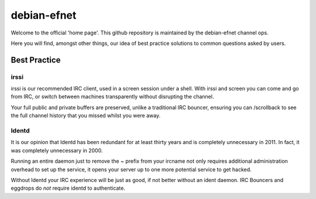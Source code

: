 debian-efnet
============

Welcome to the official 'home page'. This github repository is maintained
by the debian-efnet channel ops.

Here you will find, amongst other things, our idea of best practice
solutions to common questions asked by users.

Best Practice
-------------

irssi
.....

irssi is our recommended IRC client, used in a screen session under a shell.
With irssi and screen you can come and go from IRC, or switch between machines
transparently without disrupting the channel.

Your full public and private buffers are preserved, unlike a traditional
IRC bouncer, ensuring you can /scrollback to see the full channel history
that you missed whilst you were away.

Identd
......

It is our opinion that Identd has been redundant for at least thirty years
and is completely unnecessary in 2011. In fact, it was completely
unnecessary in 2000.

Running an entire daemon just to remove the ~ prefix from your ircname not
only requires additional administration overhead to set up the service, it
opens your server up to one more potential service to get hacked. 

Without Identd your IRC experience will be just as good, if not better
without an ident daemon. IRC Bouncers and eggdrops do *not* require identd
to authenticate.
